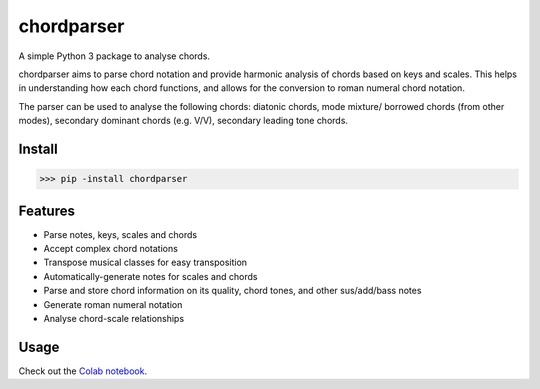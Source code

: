 ===========
chordparser
===========

A simple Python 3 package to analyse chords.

.. image:: https://travis-ci.org/titus-ong/chordparser.svg?branch=master
   :alt: build status
   :target: https://travis-ci.org/titus-ong/chordparser

.. image:: https://coveralls.io/repos/github/titus-ong/chordparser/badge.svg?branch=master
   :alt: coverage
   :target: https://coveralls.io/github/titus-ong/chordparser

.. image:: https://img.shields.io/pypi/v/chordparser.svg
   :target: https://pypi.org/pypi/chordparser
   :alt: downloads

.. image:: https://img.shields.io/pypi/pyversions/chordparser.svg
   :target: https://pypi.org/pypi/chordparser
   :alt: downloads

chordparser aims to parse chord notation and provide harmonic analysis of chords based on keys and scales. This helps in understanding how each chord functions, and allows for the conversion to roman numeral chord notation.

The parser can be used to analyse the following chords: diatonic chords, mode mixture/ borrowed chords (from other modes), secondary dominant chords (e.g. V/V), secondary leading tone chords.

-------
Install
-------

.. code-block:: python

    >>> pip -install chordparser

--------
Features
--------

* Parse notes, keys, scales and chords
* Accept complex chord notations
* Transpose musical classes for easy transposition
* Automatically-generate notes for scales and chords
* Parse and store chord information on its quality, chord tones, and other sus/add/bass notes
* Generate roman numeral notation
* Analyse chord-scale relationships

-----
Usage
-----
Check out the `Colab notebook <https://colab.research.google.com/drive/1T5WcH2WMHqpqbJrzxDt_Mg03lw1aXho7?usp=sharing>`_.
